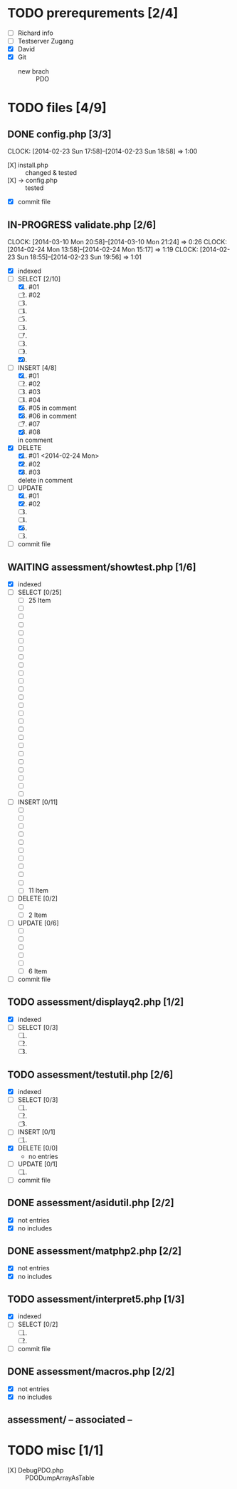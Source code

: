 #+TODO: TODO IN-PROGRESS WAITING DONE

* TODO prerequrements [2/4]
  - [ ] Richard info
  - [ ] Testserver Zugang
  - [X] David
  - [X] Git
    - new brach :: PDO 

* TODO files [4/9]
** DONE config.php [3/3]
   CLOCK: [2014-02-23 Sun 17:58]--[2014-02-23 Sun 18:58] =>  1:00
   - [X] install.php :: changed & tested 
   - [X] -> config.php :: tested
   - [X] commit file 
     
** IN-PROGRESS validate.php [2/6]
   CLOCK: [2014-03-10 Mon 20:58]--[2014-03-10 Mon 21:24] =>  0:26
   CLOCK: [2014-02-24 Mon 13:58]--[2014-02-24 Mon 15:17] =>  1:19
   CLOCK: [2014-02-23 Sun 18:55]--[2014-02-23 Sun 19:56] =>  1:01
   - [X] indexed
   - [-] SELECT [2/10]
     1. [X] #01
     2. [ ] #02
     3. [ ] 
     4. [ ] 
     5. [ ] 
     6. [ ] 
     7. [ ] 
     8. [ ] 
     9. [ ] 
     10. [X] 

   - [-] INSERT [4/8]
     1. [X] #01
     2. [ ] #02
     3. [ ] #03
     4. [ ] #04
     5. [X] #05
        in comment
     6. [X] #06
        in comment
     7. [ ] #07
     8. [X] #08
	in comment
   - [X] DELETE
     1. [X] #01 <2014-02-24 Mon>
     2. [X] #02
     3. [X] #03 
  	delete in comment
   - [-] UPDATE 
     1. [X] #01
     2. [X] #02
     3. [ ] 
     4. [ ] 
     5. [X] 
     6. [ ] 

   - [ ] commit file

** WAITING assessment/showtest.php [1/6]
   - [X] indexed
   - [ ] SELECT [0/25]
     - [ ] 25 Item
     - [ ] 
     - [ ] 
     - [ ] 
     - [ ] 
     - [ ] 
     - [ ] 
     - [ ] 
     - [ ] 
     - [ ] 
     - [ ] 
     - [ ] 
     - [ ] 
     - [ ] 
     - [ ] 
     - [ ] 
     - [ ] 
     - [ ] 
     - [ ] 
     - [ ] 
     - [ ] 
     - [ ] 
     - [ ] 
     - [ ] 
     - [ ] 
   - [ ] INSERT [0/11]
     - [ ] 
     - [ ] 
     - [ ] 
     - [ ] 
     - [ ] 
     - [ ] 
     - [ ] 
     - [ ] 
     - [ ] 
     - [ ] 
     - [ ] 11 Item
   - [ ] DELETE [0/2]
     - [ ] 
     - [ ] 2 Item
   - [ ] UPDATE [0/6]
     - [ ] 
     - [ ] 
     - [ ] 
     - [ ] 
     - [ ] 
     - [ ] 6 Item
   - [ ] commit file
   
** TODO assessment/displayq2.php [1/2]
     - [X] indexed
     - [ ] SELECT [0/3]
       1. [ ] 
       2. [ ] 
       3. [ ] 
** TODO assessment/testutil.php [2/6]
   - [X] indexed
   - [ ] SELECT [0/3]
     1. [ ] 
     2. [ ] 
     3. [ ] 
   - [ ] INSERT [0/1]
     1. [ ] 
   - [X] DELETE [0/0]
     - no entries
   - [ ] UPDATE [0/1]
     1. [ ] 
   - [ ] commit file

** DONE assessment/asidutil.php [2/2]
   - [X] not entries
   - [X] no includes

** DONE assessment/matphp2.php [2/2]
   - [X] not entries
   - [X] no includes
** TODO assessment/interpret5.php [1/3]
   - [X] indexed
   - [ ] SELECT [0/2]
     1. [ ] 
     2. [ ] 
   - [ ] commit file

** DONE assessment/macros.php [2/2]
   - [X] not entries
   - [X] no includes

** assessment/ -- associated --
   
* TODO misc [1/1]
  - [X] DebugPDO.php :: PDODumpArrayAsTable
